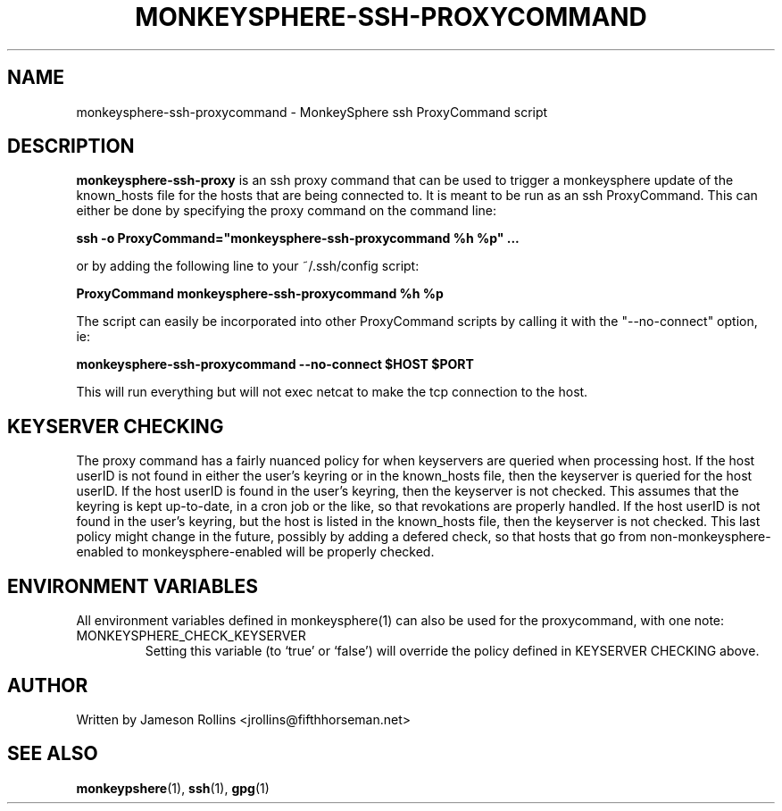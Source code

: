 .TH MONKEYSPHERE-SSH-PROXYCOMMAND "1" "June 2008" "monkeysphere 0.1" "User Commands"

.SH NAME

monkeysphere-ssh-proxycommand \- MonkeySphere ssh ProxyCommand script

.SH DESCRIPTION

\fBmonkeysphere-ssh-proxy\fP is an ssh proxy command that can be used
to trigger a monkeysphere update of the known_hosts file for the hosts
that are being connected to.  It is meant to be run as an ssh
ProxyCommand.  This can either be done by specifying the proxy command
on the command line:

.B ssh -o ProxyCommand="monkeysphere-ssh-proxycommand %h %p" ...

or by adding the following line to your ~/.ssh/config script:

.B ProxyCommand monkeysphere-ssh-proxycommand %h %p

The script can easily be incorporated into other ProxyCommand scripts
by calling it with the "--no-connect" option, ie:

.B monkeysphere-ssh-proxycommand --no-connect "$HOST" "$PORT"

This will run everything but will not exec netcat to make the tcp
connection to the host.

.SH KEYSERVER CHECKING

The proxy command has a fairly nuanced policy for when keyservers are
queried when processing host.  If the host userID is not found in
either the user's keyring or in the known_hosts file, then the
keyserver is queried for the host userID.  If the host userID is found
in the user's keyring, then the keyserver is not checked.  This
assumes that the keyring is kept up-to-date, in a cron job or the
like, so that revokations are properly handled.  If the host userID is
not found in the user's keyring, but the host is listed in the
known_hosts file, then the keyserver is not checked.  This last policy
might change in the future, possibly by adding a defered check, so
that hosts that go from non-monkeysphere-enabled to
monkeysphere-enabled will be properly checked.

.SH ENVIRONMENT VARIABLES

All environment variables defined in monkeysphere(1) can also be used
for the proxycommand, with one note:

.TP
MONKEYSPHERE_CHECK_KEYSERVER
Setting this variable (to `true' or `false') will override the policy
defined in KEYSERVER CHECKING above.

.SH AUTHOR

Written by Jameson Rollins <jrollins@fifthhorseman.net>

.SH SEE ALSO

.BR monkeypshere (1),
.BR ssh (1),
.BR gpg (1)
